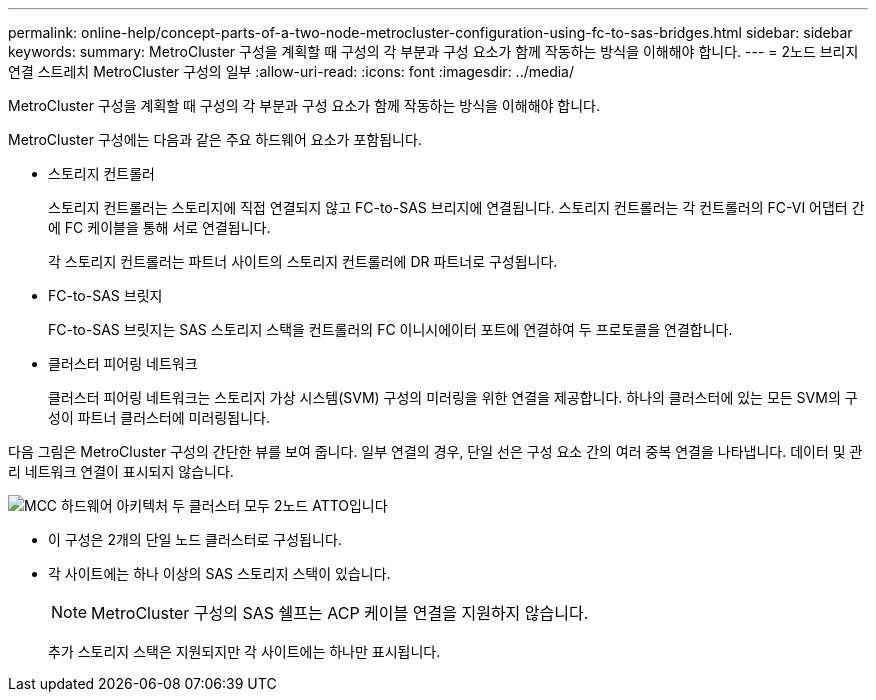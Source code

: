 ---
permalink: online-help/concept-parts-of-a-two-node-metrocluster-configuration-using-fc-to-sas-bridges.html 
sidebar: sidebar 
keywords:  
summary: MetroCluster 구성을 계획할 때 구성의 각 부분과 구성 요소가 함께 작동하는 방식을 이해해야 합니다. 
---
= 2노드 브리지 연결 스트레치 MetroCluster 구성의 일부
:allow-uri-read: 
:icons: font
:imagesdir: ../media/


[role="lead"]
MetroCluster 구성을 계획할 때 구성의 각 부분과 구성 요소가 함께 작동하는 방식을 이해해야 합니다.

MetroCluster 구성에는 다음과 같은 주요 하드웨어 요소가 포함됩니다.

* 스토리지 컨트롤러
+
스토리지 컨트롤러는 스토리지에 직접 연결되지 않고 FC-to-SAS 브리지에 연결됩니다. 스토리지 컨트롤러는 각 컨트롤러의 FC-VI 어댑터 간에 FC 케이블을 통해 서로 연결됩니다.

+
각 스토리지 컨트롤러는 파트너 사이트의 스토리지 컨트롤러에 DR 파트너로 구성됩니다.

* FC-to-SAS 브릿지
+
FC-to-SAS 브릿지는 SAS 스토리지 스택을 컨트롤러의 FC 이니시에이터 포트에 연결하여 두 프로토콜을 연결합니다.

* 클러스터 피어링 네트워크
+
클러스터 피어링 네트워크는 스토리지 가상 시스템(SVM) 구성의 미러링을 위한 연결을 제공합니다. 하나의 클러스터에 있는 모든 SVM의 구성이 파트너 클러스터에 미러링됩니다.



다음 그림은 MetroCluster 구성의 간단한 뷰를 보여 줍니다. 일부 연결의 경우, 단일 선은 구성 요소 간의 여러 중복 연결을 나타냅니다. 데이터 및 관리 네트워크 연결이 표시되지 않습니다.

image::../media/mcc-hardware-architecture-both-clusters-2-node-atto.gif[MCC 하드웨어 아키텍처 두 클러스터 모두 2노드 ATTO입니다]

* 이 구성은 2개의 단일 노드 클러스터로 구성됩니다.
* 각 사이트에는 하나 이상의 SAS 스토리지 스택이 있습니다.
+
[NOTE]
====
MetroCluster 구성의 SAS 쉘프는 ACP 케이블 연결을 지원하지 않습니다.

====
+
추가 스토리지 스택은 지원되지만 각 사이트에는 하나만 표시됩니다.


